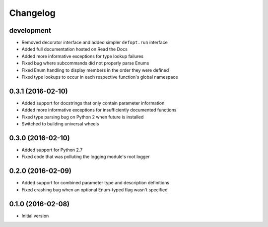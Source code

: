 Changelog
=========

development
-----------

* Removed decorator interface and added simpler ``defopt.run`` interface
* Added full documentation hosted on Read the Docs
* Added more informative exceptions for type lookup failures
* Fixed bug where subcommands did not properly parse Enums
* Fixed Enum handling to display members in the order they were defined
* Fixed type lookups to occur in each respective function's global namespace

0.3.1 (2016-02-10)
------------------

* Added support for docstrings that only contain parameter information
* Added more informative exceptions for insufficiently documented functions
* Fixed type parsing bug on Python 2 when future is installed
* Switched to building universal wheels

0.3.0 (2016-02-10)
------------------

* Added support for Python 2.7
* Fixed code that was polluting the logging module's root logger

0.2.0 (2016-02-09)
------------------

* Added support for combined parameter type and description definitions
* Fixed crashing bug when an optional Enum-typed flag wasn't specified

0.1.0 (2016-02-08)
------------------

* Initial version
